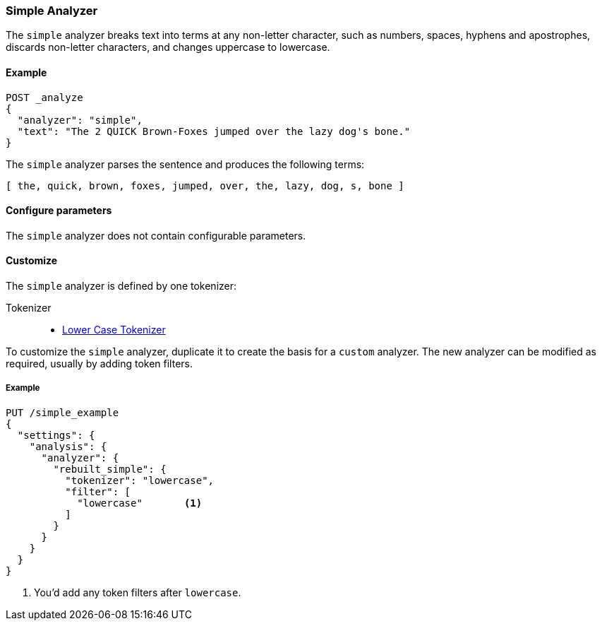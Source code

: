 [[analysis-simple-analyzer]]
=== Simple Analyzer

The `simple` analyzer breaks text into terms at any non-letter character, such
as numbers, spaces, hyphens and apostrophes, discards non-letter characters, 
and changes uppercase to lowercase.

==== Example

[source,console]
---------------------------
POST _analyze
{
  "analyzer": "simple",
  "text": "The 2 QUICK Brown-Foxes jumped over the lazy dog's bone."
}
---------------------------

/////////////////////

[source,console-result]
----------------------------
{
  "tokens": [
    {
      "token": "the",
      "start_offset": 0,
      "end_offset": 3,
      "type": "word",
      "position": 0
    },
    {
      "token": "quick",
      "start_offset": 6,
      "end_offset": 11,
      "type": "word",
      "position": 1
    },
    {
      "token": "brown",
      "start_offset": 12,
      "end_offset": 17,
      "type": "word",
      "position": 2
    },
    {
      "token": "foxes",
      "start_offset": 18,
      "end_offset": 23,
      "type": "word",
      "position": 3
    },
    {
      "token": "jumped",
      "start_offset": 24,
      "end_offset": 30,
      "type": "word",
      "position": 4
    },
    {
      "token": "over",
      "start_offset": 31,
      "end_offset": 35,
      "type": "word",
      "position": 5
    },
    {
      "token": "the",
      "start_offset": 36,
      "end_offset": 39,
      "type": "word",
      "position": 6
    },
    {
      "token": "lazy",
      "start_offset": 40,
      "end_offset": 44,
      "type": "word",
      "position": 7
    },
    {
      "token": "dog",
      "start_offset": 45,
      "end_offset": 48,
      "type": "word",
      "position": 8
    },
    {
      "token": "s",
      "start_offset": 49,
      "end_offset": 50,
      "type": "word",
      "position": 9
    },
    {
      "token": "bone",
      "start_offset": 51,
      "end_offset": 55,
      "type": "word",
      "position": 10
    }
  ]
}
----------------------------

/////////////////////


The `simple` analyzer parses the sentence and produces the following 
terms: 

[source,text]
---------------------------
[ the, quick, brown, foxes, jumped, over, the, lazy, dog, s, bone ]
---------------------------

==== Configure parameters

The `simple` analyzer does not contain configurable parameters. 

==== Customize

The `simple` analyzer is defined by one tokenizer:

Tokenizer::
* <<analysis-lowercase-tokenizer,Lower Case Tokenizer>>

To customize the `simple` analyzer, duplicate it to create the basis for 
a `custom` analyzer. The new analyzer can be modified as required, usually by 
adding token filters.

===== Example

[source,console]
----------------------------------------------------
PUT /simple_example
{
  "settings": {
    "analysis": {
      "analyzer": {
        "rebuilt_simple": {
          "tokenizer": "lowercase",
          "filter": [
            "lowercase"       <1>
          ]
        }
      }
    }
  }
}
----------------------------------------------------
// TEST[s/\n$/\nstartyaml\n  - compare_analyzers: {index: simple_example, first: simple, second: rebuilt_simple}\nendyaml\n/]

<1> You'd add any token filters after `lowercase`.
